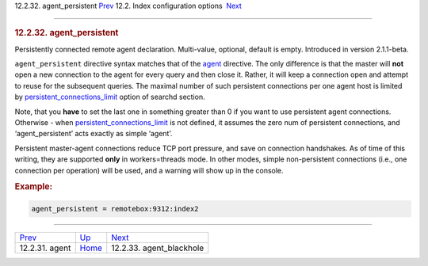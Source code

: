 .. raw:: html

   <div class="navheader">

12.2.32. agent\_persistent
`Prev <conf-agent.html>`__ 
12.2. Index configuration options
 `Next <conf-agent-blackhole.html>`__

--------------

.. raw:: html

   </div>

.. raw:: html

   <div class="sect2">

.. raw:: html

   <div class="titlepage">

.. raw:: html

   <div>

.. raw:: html

   <div>

.. rubric:: 12.2.32. agent\_persistent
   :name: agent_persistent
   :class: title

.. raw:: html

   </div>

.. raw:: html

   </div>

.. raw:: html

   </div>

Persistently connected remote agent declaration. Multi-value, optional,
default is empty. Introduced in version 2.1.1-beta.

``agent_persistent`` directive syntax matches that of the
`agent <conf-agent.html>`__ directive. The only difference is that the
master will **not** open a new connection to the agent for every query
and then close it. Rather, it will keep a connection open and attempt to
reuse for the subsequent queries. The maximal number of such persistent
connections per one agent host is limited by
`persistent\_connections\_limit <conf-persistent-connections-limit.html>`__
option of searchd section.

Note, that you **have** to set the last one in something greater than 0
if you want to use persistent agent connections. Otherwise - when
`persistent\_connections\_limit <conf-persistent-connections-limit.html>`__
is not defined, it assumes the zero num of persistent connections, and
‘agent\_persistent’ acts exactly as simple ‘agent’.

Persistent master-agent connections reduce TCP port pressure, and save
on connection handshakes. As of time of this writing, they are supported
**only** in workers=threads mode. In other modes, simple non-persistent
connections (i.e., one connection per operation) will be used, and a
warning will show up in the console.

.. rubric:: Example:
   :name: example

.. code:: programlisting

    agent_persistent = remotebox:9312:index2

.. raw:: html

   </div>

.. raw:: html

   <div class="navfooter">

--------------

+-------------------------------+---------------------------------+-----------------------------------------+
| `Prev <conf-agent.html>`__    | `Up <confgroup-index.html>`__   |  `Next <conf-agent-blackhole.html>`__   |
+-------------------------------+---------------------------------+-----------------------------------------+
| 12.2.31. agent                | `Home <index.html>`__           |  12.2.33. agent\_blackhole              |
+-------------------------------+---------------------------------+-----------------------------------------+

.. raw:: html

   </div>
